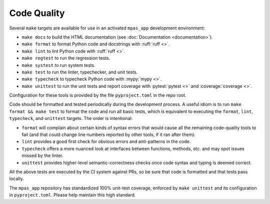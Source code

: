 Code Quality
============

Several ``make`` targets are available for use in an activated ``mpas_app`` development environment:

* ``make docs`` to build the HTML documentation (see :doc:`Documentation <documentation>`).
* ``make format`` to format Python code and docstrings with :ruff:`ruff <>`.
* ``make lint`` to lint Python code with :ruff:`ruff <>`.
* ``make regtest`` to run the regression tests.
* ``make systest`` to run system tests.
* ``make test`` to run the linter, typechecker, and unit tests.
* ``make typecheck`` to typecheck Python code with :mypy:`mypy <>`.
* ``make unittest`` to run the unit tests and report coverage with :pytest:`pytest <>` and :coverage:`coverage <>`.

Configuration for these tools is provided by the file ``pyproject.toml`` in the repo root.

Code should be formatted and tested periodically during the development process. A useful idiom is to run ``make format && make test`` to format the code and run all basic tests, which is equivalent to executing the ``format``, ``lint``, ``typecheck``, and ``unittest`` targets. The order is intentional:

* ``format`` will complain about certain kinds of syntax errors that would cause all the remaining code-quality tools to fail (and that could change line numbers reported by other tools, if it ran after them).
* ``lint`` provides a good first check for obvious errors and anti-patterns in the code.
* ``typecheck`` offers a more nuanced look at interfaces between functions, methods, etc. and may spot issues missed by the linter.
* ``unittest`` provides higher-level semantic-correctness checks once code syntax and typing is deemed correct.

All the above tests are executed by the CI system against PRs, so be sure that code is formatted and that tests pass locally.

The ``mpas_app`` repository has standardized 100% unit-test coverage, enforced by ``make unittest`` and its configuration in ``pyproject.toml``. Please help maintain this high standard.
